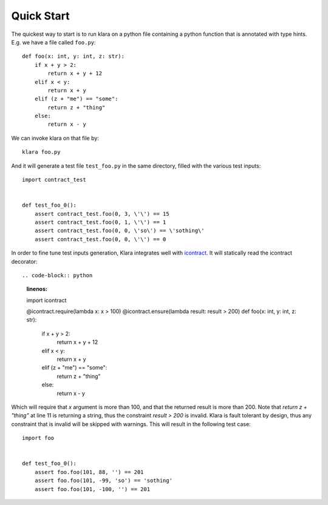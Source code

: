 Quick Start
===========

The quickest way to start is to run klara on a python file containing a python function that is annotated with type
hints. E.g. we have a file called ``foo.py``::

    def foo(x: int, y: int, z: str):
        if x + y > 2:
            return x + y + 12
        elif x < y:
            return x + y
        elif (z + "me") == "some":
            return z + "thing"
        else:
            return x - y

We can invoke klara on that file by::

    klara foo.py

And it will generate a test file ``test_foo.py`` in the same directory, filled with the various test inputs::

    import contract_test


    def test_foo_0():
        assert contract_test.foo(0, 3, \'\') == 15
        assert contract_test.foo(0, 1, \'\') == 1
        assert contract_test.foo(0, 0, \'so\') == \'sothing\'
        assert contract_test.foo(0, 0, \'\') == 0

In order to fine tune test inputs generation, Klara integrates well with `icontract <https://github.com/Parquery/icontract>`_.
It will statically read the icontract decorator::


.. code-block:: python
    :linenos:

    import icontract

    @icontract.require(lambda x: x > 100)
    @icontract.ensure(lambda result: result > 200)
    def foo(x: int, y: int, z: str):
        if x + y > 2:
            return x + y + 12
        elif x < y:
            return x + y
        elif (z + "me") == "some":
            return z + "thing"
        else:
            return x - y


Which will require that `x` argument is more than 100, and that the returned result is more than 200. Note that `return z + "thing"`
at line 11 is returning a string, thus the constraint `result > 200` is invalid. Klara is fault tolerant by design,
thus any constraint that is invalid will be skipped with warnings. This will result in the following test case::

    import foo


    def test_foo_0():
        assert foo.foo(101, 88, '') == 201
        assert foo.foo(101, -99, 'so') == 'sothing'
        assert foo.foo(101, -100, '') == 201


